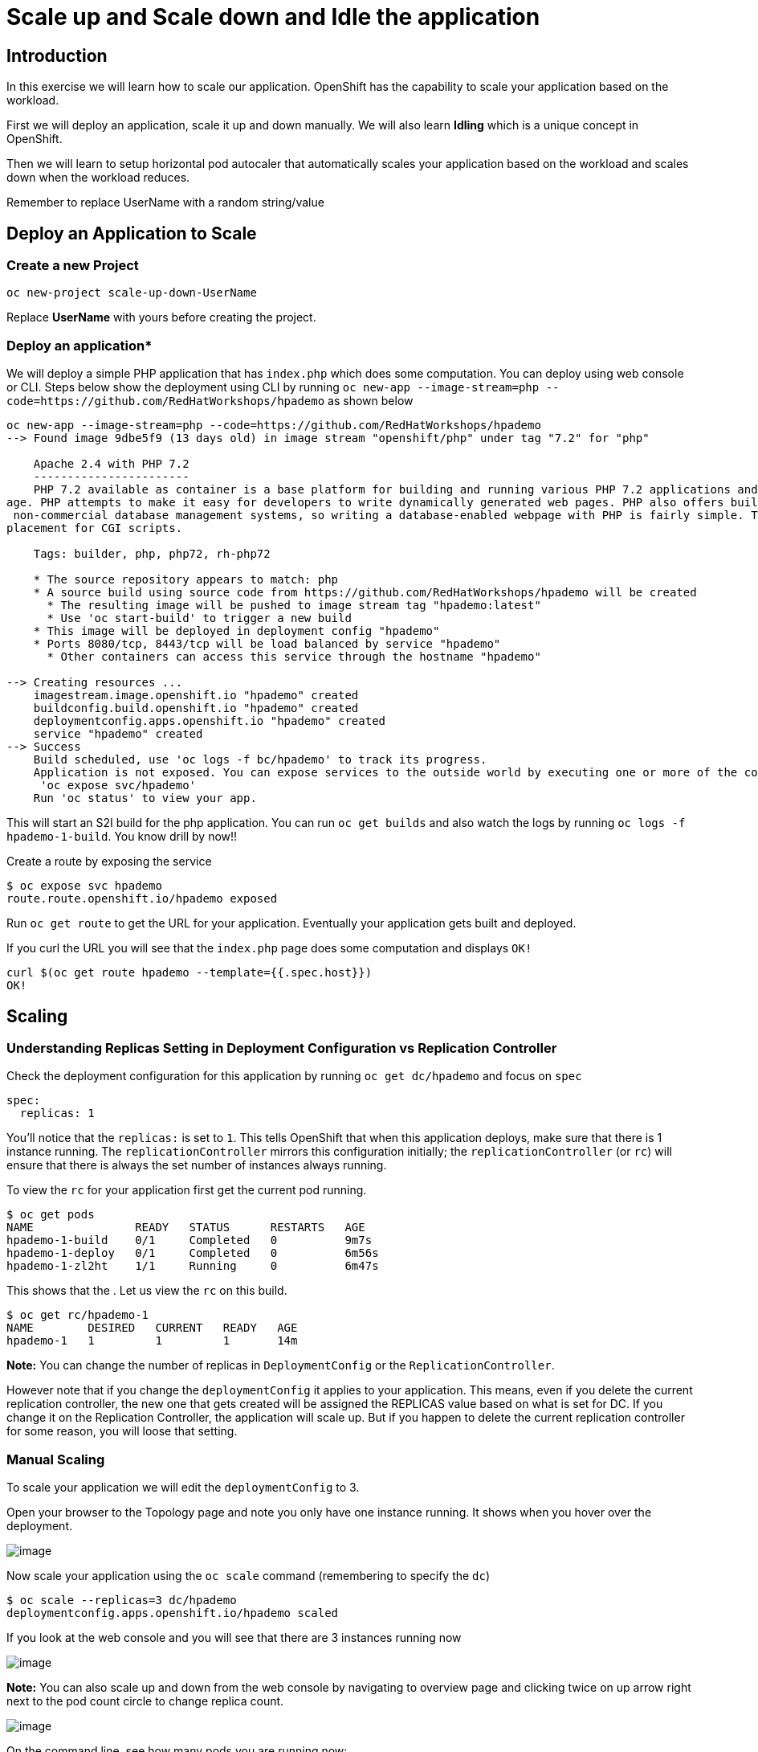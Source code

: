 

= Scale up and Scale down and Idle the application 

== Introduction
In this exercise we will learn how to scale our application. OpenShift has the capability to scale your application based on the workload.

First we will deploy an application, scale it up and down manually. We will also learn **Idling** which is a unique concept in OpenShift. 

Then we will learn to setup horizontal pod autocaler that automatically scales your application based on the workload and scales down when the workload reduces.

Remember to replace UserName with a random string/value


== Deploy an Application to Scale
=== Create a new Project
```
oc new-project scale-up-down-UserName
```

Replace **UserName** with yours before creating the project.

=== Deploy an application*

We will deploy a simple PHP application that has `index.php` which does some computation. You can deploy using web console or CLI. Steps below show the deployment using CLI by running `oc new-app --image-stream=php --code=https://github.com/RedHatWorkshops/hpademo` as shown below


```
oc new-app --image-stream=php --code=https://github.com/RedHatWorkshops/hpademo                                                             
--> Found image 9dbe5f9 (13 days old) in image stream "openshift/php" under tag "7.2" for "php"                                                                    
                                                                                                                                                                   
    Apache 2.4 with PHP 7.2                                                                                                                                        
    -----------------------                                                                                                                                        
    PHP 7.2 available as container is a base platform for building and running various PHP 7.2 applications and frameworks. PHP is an HTML-embedded scripting langu
age. PHP attempts to make it easy for developers to write dynamically generated web pages. PHP also offers built-in database integration for several commercial and
 non-commercial database management systems, so writing a database-enabled webpage with PHP is fairly simple. The most common use of PHP coding is probably as a re
placement for CGI scripts.                                                                                                                                         
                                                                                                                                                                   
    Tags: builder, php, php72, rh-php72                                                                                                                            
                                                                                                                                                                   
    * The source repository appears to match: php                                                                                                                  
    * A source build using source code from https://github.com/RedHatWorkshops/hpademo will be created                                                             
      * The resulting image will be pushed to image stream tag "hpademo:latest"                                                                                    
      * Use 'oc start-build' to trigger a new build                                                                                                                
    * This image will be deployed in deployment config "hpademo"                                                                                                   
    * Ports 8080/tcp, 8443/tcp will be load balanced by service "hpademo"                                                                                          
      * Other containers can access this service through the hostname "hpademo"                                                                                    
                                                                                                                                                                   
--> Creating resources ...                                                                                                                                         
    imagestream.image.openshift.io "hpademo" created                                                                                                               
    buildconfig.build.openshift.io "hpademo" created                                                                                                               
    deploymentconfig.apps.openshift.io "hpademo" created                                                                                                           
    service "hpademo" created                                                                                                                                      
--> Success                                                                                                                                                        
    Build scheduled, use 'oc logs -f bc/hpademo' to track its progress.                                                                                            
    Application is not exposed. You can expose services to the outside world by executing one or more of the commands below:                                       
     'oc expose svc/hpademo'                                                                                                                                       
    Run 'oc status' to view your app.
```

This will start an S2I build for the php application. You can run `oc get builds` and also watch the logs by running `oc logs -f hpademo-1-build`. You know drill by now!!

Create a route by exposing the service

```
$ oc expose svc hpademo
route.route.openshift.io/hpademo exposed

```
Run `oc get route` to get the URL for your application. Eventually your application gets built and deployed.

If you curl the URL you will see that the `index.php` page does some computation and displays `OK!`

```
curl $(oc get route hpademo --template={{.spec.host}})                                                                                      
OK!
```

== Scaling

=== Understanding Replicas Setting in Deployment Configuration vs Replication Controller

Check the deployment configuration for this application by running `oc get dc/hpademo` and focus on `spec`

```
spec:                                                                                                                                                              
  replicas: 1  
```

You'll notice that the `replicas:` is set to `1`. This tells OpenShift that when this application deploys, make sure that there is 1 instance running. The `replicationController` mirrors this configuration initially; the `replicationController` (or `rc`) will ensure that there is always the
set number of instances always running.

To view the `rc` for your application first get the current pod running.

....
$ oc get pods                                                                                                                                 
NAME               READY   STATUS      RESTARTS   AGE                                                                                                              
hpademo-1-build    0/1     Completed   0          9m7s                                                                                                             
hpademo-1-deploy   0/1     Completed   0          6m56s                                                                                                            
hpademo-1-zl2ht    1/1     Running     0          6m47s 
....

This shows that the . Let us view the `rc` on this build.

....
$ oc get rc/hpademo-1                                                                                                                         
NAME        DESIRED   CURRENT   READY   AGE                                                                                                                        
hpademo-1   1         1         1       14m 
....

*Note:* You can change the number of replicas in `DeploymentConfig` or the `ReplicationController`.

However note that if you change the `deploymentConfig` it applies to your application. This means, even if you delete the current replication
controller, the new one that gets created will be assigned the REPLICAS value based on what is set for DC. If you change it on the Replication Controller, the application will scale up. But if you happen to delete the current replication controller for some reason, you will loose that setting.

=== Manual Scaling

To scale your application we will edit the `deploymentConfig` to 3.

Open your browser to the Topology page and note you only have one instance running. It shows when you hover over the deployment.

image::images/Scaling1.png[image]

Now scale your application using the `oc scale` command (remembering to specify the `dc`)

```
$ oc scale --replicas=3 dc/hpademo                                                                                                            
deploymentconfig.apps.openshift.io/hpademo scaled
```

If you look at the web console and you will see that there are 3 instances running now

image::images/Scaling2.png[image]

*Note:* You can also scale up and down from the web console by navigating to overview page and clicking twice on up arrow right next to the pod count circle to change replica count.

image::images/Scaling3.png[image]

On the command line, see how many pods you are running now:

....
$ oc get pods                                                                                                                                  
NAME               READY   STATUS      RESTARTS   AGE                                                                                                              
hpademo-1-2cz8m    1/1     Running     0          8m24s                                                                                                            
hpademo-1-7tcz6    1/1     Running     0          8m24s                                                                                                            
hpademo-1-build    0/1     Completed   0          29m                                                                                                              
hpademo-1-deploy   0/1     Completed   0          27m                                                                                                              
hpademo-1-zl2ht    1/1     Running     0          27m 
....

You now have 3 instances of `hpademo-1` running (each with a different pod-id). If you check the `rc` of the `hpademo-1` build you will see that it has been updated by the `dc`.

....
$ oc get rc/hpademo-1                                                                                                                         
NAME        DESIRED   CURRENT   READY   AGE                                                                                                                        
hpademo-1   3         3         3       28m 
....

== Idling

A related concept is application idling. OpenShift allows you to conserve resources by sleeping the application when not in use. When you try to use the application it will spin up the container automagically.

== Idling the application

Run the following command to find the available endpoints

....
$ oc get endpoints                                                                                                                            
NAME      ENDPOINTS                                                        AGE                                                                                     
hpademo   10.128.2.37:8443,10.129.2.29:8443,10.130.2.28:8443 + 3 more...   37m 
....

Note that the name of the endpoints is `hpademo` and there are three ip addresses for the three pods.

Run the `oc idle endpoints/hpademo` command to idle the application

....
$ oc idle endpoints/hpademo                                                                                                                   
The service "scaling-user1/hpademo" has been marked as idled                                                                                                       
The service will unidle DeploymentConfig "scaling-user1/hpademo" to 3 replicas once it receives traffic                                                            
DeploymentConfig "scaling-user1/hpademo" has been idled  
....

Go back to the web console. You will notice that the pods show up as idled.

image::images/Scaling4.png[image]

At this point the application is idled, the pods are not running and no resources are being used by the application. This doesn’t mean that the application is deleted. The current state is just saved.. that’s all.

=== Reactivate your application

Now click on the application route URL or access the application via curl.

Note that it takes a little while for the application to respond. This is because pods are spinning up again. You can notice that in the web console.

In a little while the output comes up and your application would be up with 3 pods (based on your replica count).

So, as soon as the user accesses the application, it comes up!!!

=== Scaling Down

Scaling down is the same procedure as scaling up. Use the `oc scale`
command on the `hpademo` application `dc` setting.

```
$ oc scale --replicas=1 dc/hpademo

deploymentconfig.apps.openshift.io/hpademo scaled 
```

Alternately, you can go to project overview page and click on down arrow twice to remove 2 running pods.

== Auto Scaling

Horizontal Pod AutoScaler (HPA) allows you to automatically scale your application based on the workload. It updates `replicacount` by watching the workload. 

=== Set Resource Limits on your application

HPA requires your pods to have requests and limits set so that it knows when to scale the application based on the consumption of resources.

Let us update the deployment to set the resources by running `oc set resources`

```
$ oc set resources dc hpademo --requests=cpu=200m --limits=cpu=500m                                                                           
deploymentconfig.apps.openshift.io/hpademo resource requirements updated 
```

We have set the CPU request (initial allocation) as `200` millicores and limit (maximum allocation) to `500` millicores. So when we ask HPA to scale based on percentage workload, it measures based on these numbers.

=== Set up HPA

Now we will create HPA by running `oc autoscale` command

```
$ oc autoscale dc hpademo --cpu-percent=50 --min=1 --max=10                                                                                   
horizontalpodautoscaler.autoscaling/hpademo autoscaled
```
Here we are did two things:

* `cpu-percent=50` indicates that when the CPU usage (based on requests and limits) reaches 50%, HPA should spin up additional pods
* `--min=1 --max=10` sets upper and lower limits for the number of pods. We want to run minimum 1 pod and maximum it can scale up to 10 pods. Why? We cannot allow our application to consume all resources on the cluster.. right?

=== Generate Load

Now it is time to generate load and test

Open another terminal and login to the cluster. Make sure you are in the same project. And run the load generator pod from that terminal.

```
$ oc run --generator=run-pod/v1 -it --rm load-generator --image=busybox /bin/sh
If you don't see a command prompt, try pressing enter.
~ $ 

```

This spins up a `busybox` image from where we will generate the load. 

Get the URL for your application `oc get route hpademo --template={{.spec.host}}`, and use that in the following command inside the load generator at the prompt

`while true; do wget -q -O- URL; done`

You will start seeking a bunch of `OK!` s as the load generator continuously hits the application.

=== Watch Scaling

In the other terminal, run `oc get hpa hpademo -w` to watch how the load goes up. After a little while once the application scale up to a few pods, stop the load by pressing `^C`. And you can watch the application scaling down.

You can also see the number of pods go up on webconsole

image::./images/Scaling5.png[image]

**NOTE** Scale up takes a few mins and so does Scale down. So be patient.

```
$ oc get hpa -w                                                                                                                          
NAME      REFERENCE            TARGETS         MINPODS   MAXPODS   REPLICAS   AGE                                                                                  
hpademo   Deployment/hpademo   <unknown>/50%   1         10        1          72s                                                                                  
hpademo   Deployment/hpademo   0%/50%          1         10        1          75s                                                                                  
hpademo   Deployment/hpademo   13%/50%         1         10        1          90s                                                                                  
hpademo   Deployment/hpademo   36%/50%         1         10        1          2m15s                                                                                
hpademo   Deployment/hpademo   69%/50%         1         10        1          2m30s                                                                                
hpademo   Deployment/hpademo   68%/50%         1         10        2          2m45s                                                                                
hpademo   Deployment/hpademo   95%/50%         1         10        2          3m                                                                                   
hpademo   Deployment/hpademo   94%/50%         1         10        2          3m15s                                                                                
hpademo   Deployment/hpademo   117%/50%        1         10        2          3m31s                                                                                
hpademo   Deployment/hpademo   124%/50%        1         10        3          3m46s                                                                                
hpademo   Deployment/hpademo   137%/50%        1         10        3          4m1s                                                                                 
hpademo   Deployment/hpademo   145%/50%        1         10        3          4m16s                                                                                
hpademo   Deployment/hpademo   150%/50%        1         10        3          4m31s                                                                                
hpademo   Deployment/hpademo   143%/50%        1         10        3          4m46s                                                                                
hpademo   Deployment/hpademo   144%/50%        1         10        3          5m1s                                                                                 
hpademo   Deployment/hpademo   143%/50%        1         10        3          5m16s                                                                                
hpademo   Deployment/hpademo   143%/50%        1         10        3          5m31s                                                                                
hpademo   Deployment/hpademo   149%/50%        1         10        3          5m46s                                                                                
hpademo   Deployment/hpademo   132%/50%        1         10        3          6m1s                                                                                 
hpademo   Deployment/hpademo   120%/50%        1         10        3          6m16s                                                                                
hpademo   Deployment/hpademo   107%/50%        1         10        3          6m31s                                                                                
hpademo   Deployment/hpademo   87%/50%         1         10        3          6m47s                                                                                
hpademo   Deployment/hpademo   82%/50%         1         10        3          7m2s                                                                                 
hpademo   Deployment/hpademo   53%/50%         1         10        3          7m17s                                                                                
hpademo   Deployment/hpademo   51%/50%         1         10        3          7m32s                                                                                
hpademo   Deployment/hpademo   29%/50%         1         10        3          7m47s                                                                                
hpademo   Deployment/hpademo   27%/50%         1         10        3          8m2s                                                                                 
hpademo   Deployment/hpademo   10%/50%         1         10        3          8m17s                                                                                
hpademo   Deployment/hpademo   2%/50%          1         10        3          8m32s                                                                                
hpademo   Deployment/hpademo   1%/50%          1         10        3          8m47s                                                                                
hpademo   Deployment/hpademo   0%/50%          1         10        3          9m2s                                                                                 
hpademo   Deployment/hpademo   0%/50%          1         10        3          12m                                                                                  
hpademo   Deployment/hpademo   0%/50%          1         10        2          12m                                                                                  
hpademo   Deployment/hpademo   0%/50%          1         10        2          13m                                                                                  
hpademo   Deployment/hpademo   0%/50%          1         10        1          13m
```

== Clean up

Once you are done with your testing run
`oc delete all --all` to clean up all the artifacts and `oc delete project scale-up-down-UserName` to delete the project

== Summary

In this lab we have learnt to manually scale up and scale down, and idle the application. We have also learnt to use horizontal pod autoscaler to autoscale the application based on the workload.




